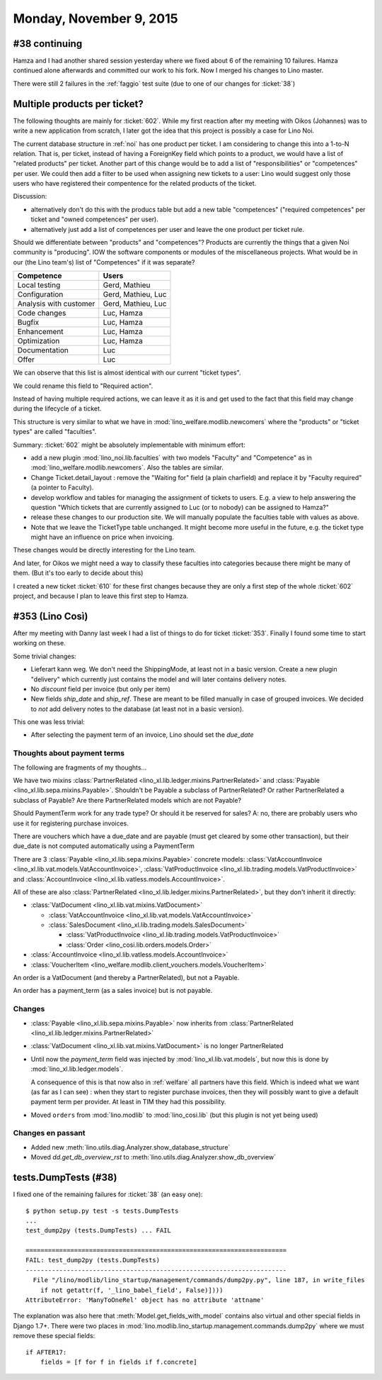 ========================
Monday, November 9, 2015
========================

#38 continuing
==============

Hamza and I had another shared session yesterday where we fixed about
6 of the remaining 10 failures. Hamza continued alone afterwards and
committed our work to his fork. Now I merged his changes to Lino
master.

There were still 2 failures in the :ref:`faggio` test suite (due to
one of our changes for :ticket:`38`)


Multiple products per ticket?
=============================

The following thoughts are mainly for :ticket:`602`. While my first
reaction after my meeting with Oikos (Johannes) was to write a new
application from scratch, I later got the idea that this project is
possibly a case for Lino Noi.

The current database structure in :ref:`noi` has one product per
ticket. I am considering to change this into a 1-to-N relation. That
is, per ticket, instead of having a ForeignKey field which points to a
product, we would have a list of "related products" per ticket.
Another part of this change would be to add a list of
"responsibilities" or "competences" per user. We could then add a
filter to be used when assigning new tickets to a user: Lino would
suggest only those users who have registered their compentence for the
related products of the ticket.

Discussion: 

- alternatively don't do this with the producs table but add
  a new table "competences" ("required competences" per ticket and
  "owned competences" per user).

- alternatively just add a list of competences per user and leave the
  one product per ticket rule.

Should we differentiate between "products" and "competences"?
Products are currently the things that a given Noi community is
"producing". IOW the software components or modules of the
miscellaneous projects.  What would be in our (the Lino team's) list
of "Competences" if it was separate?

======================= ===================
Competence              Users
======================= ===================
Local testing           Gerd, Mathieu
Configuration           Gerd, Mathieu, Luc
Analysis with customer  Gerd, Mathieu, Luc
Code changes            Luc, Hamza
Bugfix                  Luc, Hamza
Enhancement             Luc, Hamza
Optimization            Luc, Hamza
Documentation           Luc
Offer                   Luc
======================= ===================

We can observe that this list is almost identical with our current
"ticket types".

We could rename this field to "Required action".

Instead of having multiple required actions, we can leave it as it is
and get used to the fact that this field may change during the
lifecycle of a ticket.

This structure is very similar to what we have in
:mod:`lino_welfare.modlib.newcomers` where the "products" or "ticket
types" are called "faculties".

Summary: :ticket:`602` might be absolutely implementable with minimum
effort:

- add a new plugin :mod:`lino_noi.lib.faculties` with two models
  "Faculty" and "Competence" as in
  :mod:`lino_welfare.modlib.newcomers`.  Also the tables are similar.
- Change Ticket.detail_layout : remove the "Waiting for" field (a
  plain charfield) and replace it by "Faculty required" (a pointer to
  Faculty).
- develop workflow and tables for managing the assignment of tickets
  to users. E.g. a view to help answering the question "Which tickets
  that are currently assigned to Luc (or to nobody) can be assigned to
  Hamza?"
- release these changes to our production site. We will manually
  populate the faculties table with values as above.

- Note that we leave the TicketType table unchanged. It might become
  more useful in the future, e.g. the ticket type might have an
  influence on price when invoicing.

These changes would be directly interesting for the Lino team.  

And later, for Oikos we might need a way to classify these faculties
into categories because there might be many of them. (But it's too
early to decide about this)

I created a new ticket :ticket:`610` for these first changes because
they are only a first step of the whole :ticket:`602` project, and
because I plan to leave this first step to Hamza.

#353 (Lino Così)
================

After my meeting with Danny last week I had a list of things to do for
ticket :ticket:`353`. Finally I found some time to start working on
these.

Some trivial changes:

- Lieferart kann weg. We don't need the ShippingMode, at least not in
  a basic version. Create a new plugin "delivery" which currently just
  contains the model and will later contains delivery notes.

- No `discount` field per invoice (but only per item)

- New fields `ship_date` and `ship_ref`. These are meant to be filled
  manually in case of grouped invoices. We decided to *not* add
  delivery notes to the database (at least not in a basic version).

This one was less trivial:

- After selecting the payment term of an invoice, Lino should set the
  `due_date`

Thoughts about payment terms
----------------------------

The following are fragments of my thoughts...

We have two mixins 
:class:`PartnerRelated <lino_xl.lib.ledger.mixins.PartnerRelated>`
and
:class:`Payable <lino_xl.lib.sepa.mixins.Payable>`.
Shouldn't be Payable a subclass of PartnerRelated?
Or rather PartnerRelated a subclass of Payable?
Are there PartnerRelated models which are not Payable?

Should PaymentTerm work for any trade type? Or should it be reserved
for sales? A: no, there are probably users who use it for registering
purchase invoices.

There are vouchers which have a due_date and are payable (must get
cleared by some other transaction), but their due_date is not computed
automatically using a PaymentTerm

There are 3 :class:`Payable <lino_xl.lib.sepa.mixins.Payable>`
concrete models: :class:`VatAccountInvoice
<lino_xl.lib.vat.models.VatAccountInvoice>`,
:class:`VatProductInvoice
<lino_xl.lib.trading.models.VatProductInvoice>` and
:class:`AccountInvoice <lino_xl.lib.vatless.models.AccountInvoice>`.

All of these are also :class:`PartnerRelated
<lino_xl.lib.ledger.mixins.PartnerRelated>`, but they don't inherit
it directly:

- :class:`VatDocument <lino_xl.lib.vat.mixins.VatDocument>`
    
  - :class:`VatAccountInvoice <lino_xl.lib.vat.models.VatAccountInvoice>`
  - :class:`SalesDocument <lino_xl.lib.trading.models.SalesDocument>`
        
    - :class:`VatProductInvoice <lino_xl.lib.trading.models.VatProductInvoice>`
    - :class:`Order <lino_cosi.lib.orders.models.Order>`
            
- :class:`AccountInvoice <lino_xl.lib.vatless.models.AccountInvoice>`
- :class:`VoucherItem <lino_welfare.modlib.client_vouchers.models.VoucherItem>`



An order is a VatDocument (and thereby a PartnerRelated), but not a
Payable.

An order has a payment_term (as a sales invoice) but is not payable.

Changes
-------

- :class:`Payable <lino_xl.lib.sepa.mixins.Payable>`
  now inherits from 
  :class:`PartnerRelated <lino_xl.lib.ledger.mixins.PartnerRelated>`
- :class:`VatDocument <lino_xl.lib.vat.mixins.VatDocument>` is no longer PartnerRelated
- Until now the `payment_term` field was injected by
  :mod:`lino_xl.lib.vat.models`, but now this is done by
  :mod:`lino_xl.lib.ledger.models`.  

  A consequence of this is that now
  also in :ref:`welfare` all partners have this field. Which is indeed
  what we want (as far as I can see) : when they start to register
  purchase invoices, then they will possibly want to give a default
  payment term per provider. At least in TIM they had this possibility.

- Moved ``orders`` from :mod:`lino.modlib` to :mod:`lino_cosi.lib`
  (but this plugin is not yet being used)

Changes en passant
------------------

- Added new :meth:`lino.utils.diag.Analyzer.show_database_structure`
- Moved `dd.get_db_overview_rst` to
  :meth:`lino.utils.diag.Analyzer.show_db_overview`


tests.DumpTests (#38)
=====================

I fixed one of the remaining failures for :ticket:`38` (an easy one)::

    $ python setup.py test -s tests.DumpTests
    ...
    test_dump2py (tests.DumpTests) ... FAIL

    ======================================================================
    FAIL: test_dump2py (tests.DumpTests)
    ----------------------------------------------------------------------
      File "/lino/modlib/lino_startup/management/commands/dump2py.py", line 187, in write_files
        if not getattr(f, '_lino_babel_field', False)])))
    AttributeError: 'ManyToOneRel' object has no attribute 'attname'
    
The explanation was also here that :meth:`Model.get_fields_with_model`
contains also virtual and other special fields in Django 1.7+.  There
were two places in
:mod:`lino.modlib.lino_startup.management.commands.dump2py` where we
must remove these special fields::

    if AFTER17:
        fields = [f for f in fields if f.concrete]
